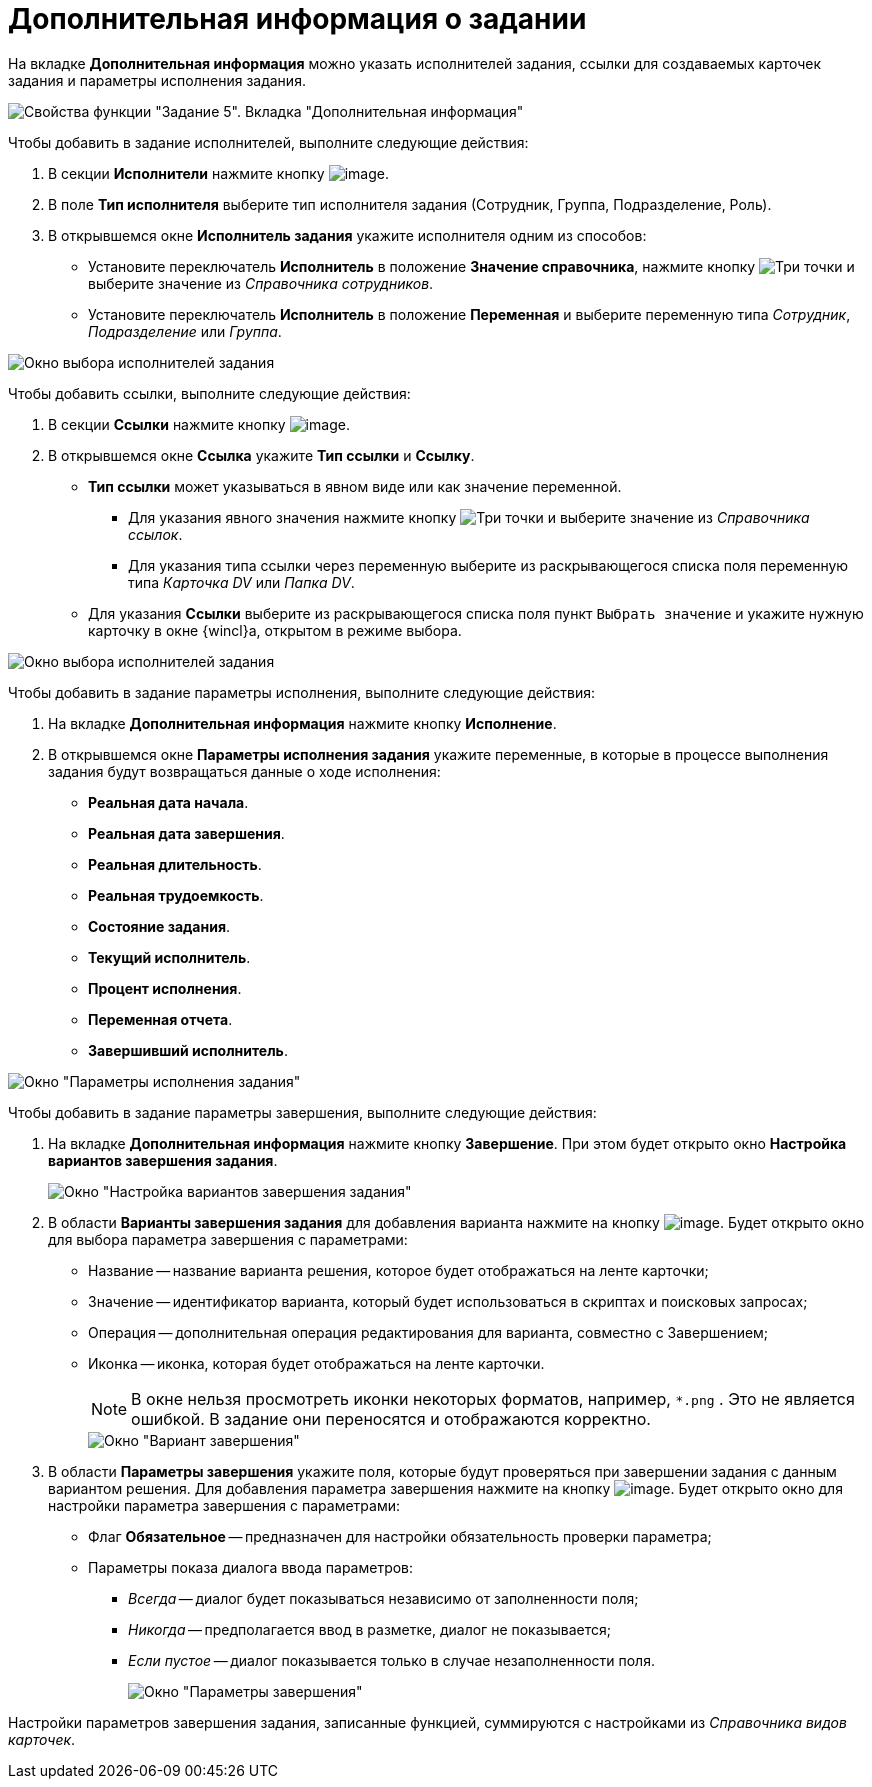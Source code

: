 = Дополнительная информация о задании

На вкладке *Дополнительная информация* можно указать исполнителей задания, ссылки для создаваемых карточек задания и параметры исполнения задания.

image::Parameters_Task5_AdditionalData.png[Свойства функции "Задание 5". Вкладка "Дополнительная информация"]

Чтобы добавить в задание исполнителей, выполните следующие действия:

. В секции *Исполнители* нажмите кнопку image:buttons/Add.png[image].
. В поле *Тип исполнителя* выберите тип исполнителя задания (Сотрудник, Группа, Подразделение, Роль).
. В открывшемся окне *Исполнитель задания* укажите исполнителя одним из способов:
* Установите переключатель *Исполнитель* в положение *Значение справочника*, нажмите кнопку image:buttons/three-dots.png[Три точки] и выберите значение из _Справочника сотрудников_.
* Установите переключатель *Исполнитель* в положение *Переменная* и выберите переменную типа _Сотрудник_, _Подразделение_ или _Группа_.

image::Parameters_Task5_Add_Performer.png[Окно выбора исполнителей задания]

Чтобы добавить ссылки, выполните следующие действия:

. В секции *Ссылки* нажмите кнопку image:buttons/Add.png[image].
. В открывшемся окне *Ссылка* укажите *Тип ссылки* и *Ссылку*.
* *Тип ссылки* может указываться в явном виде или как значение переменной.
** Для указания явного значения нажмите кнопку image:buttons/three-dots.png[Три точки] и выберите значение из _Справочника ссылок_.
** Для указания типа ссылки через переменную выберите из раскрывающегося списка поля переменную типа _Карточка DV_ или _Папка DV_.
* Для указания *Ссылки* выберите из раскрывающегося списка поля пункт `Выбрать значение` и укажите нужную карточку в окне {wincl}а, открытом в режиме выбора.

image::Parameters_Task5_Add_Link.png[Окно выбора исполнителей задания]

Чтобы добавить в задание параметры исполнения, выполните следующие действия:

. На вкладке *Дополнительная информация* нажмите кнопку *Исполнение*.
. В открывшемся окне *Параметры исполнения задания* укажите переменные, в которые в процессе выполнения задания будут возвращаться данные о ходе исполнения:
* *Реальная дата начала*.
* *Реальная дата завершения*.
* *Реальная длительность*.
* *Реальная трудоемкость*.
* *Состояние задания*.
* *Текущий исполнитель*.
* *Процент исполнения*.
* *Переменная отчета*.
* *Завершивший исполнитель*.

image::Parameters_Task5_Add_ExecutionParameters.png[Окно "Параметры исполнения задания"]

Чтобы добавить в задание параметры завершения, выполните следующие действия:

. На вкладке *Дополнительная информация* нажмите кнопку *Завершение*. При этом будет открыто окно *Настройка вариантов завершения задания*.
+
image::Parameters_Task5_Add_FinishParameters.png[Окно "Настройка вариантов завершения задания"]
. В области *Варианты завершения задания* для добавления варианта нажмите на кнопку image:buttons/Add.png[image]. Будет открыто окно для выбора параметра завершения с параметрами:
* Название -- название варианта решения, которое будет отображаться на ленте карточки;
* Значение -- идентификатор варианта, который будет использоваться в скриптах и поисковых запросах;
* Операция -- дополнительная операция редактирования для варианта, совместно с Завершением;
* Иконка -- иконка, которая будет отображаться на ленте карточки.
+
[NOTE]
====
В окне нельзя просмотреть иконки некоторых форматов, например, `*.png` . Это не является ошибкой. В задание они переносятся и отображаются корректно.
====
+
image::Parameters_Task5_Add_FinishParameters_case.png[Окно "Вариант завершения"]
. В области *Параметры завершения* укажите поля, которые будут проверяться при завершении задания с данным вариантом решения. Для добавления параметра завершения нажмите на кнопку image:buttons/Add.png[image]. Будет открыто окно для настройки параметра завершения с параметрами:
* Флаг *Обязательное* -- предназначен для настройки обязательность проверки параметра;
* Параметры показа диалога ввода параметров:
** _Всегда_ -- диалог будет показываться независимо от заполненности поля;
** _Никогда_ -- предполагается ввод в разметке, диалог не показывается;
** _Если пустое_ -- диалог показывается только в случае незаполненности поля.
+
image::Parameters_Task5_Add_FinishParameters_param.png[Окно "Параметры завершения"]

Настройки параметров завершения задания, записанные функцией, суммируются с настройками из _Справочника видов карточек_.
